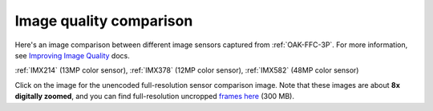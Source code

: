 Image quality comparison
========================

Here's an image comparison between different image sensors captured from :ref:`OAK-FFC-3P`.
For more information, see `Improving Image Quality <https://docs.luxonis.com/projects/api/en/latest/tutorials/image_quality/>`__ docs.

:ref:`IMX214` (13MP color sensor), :ref:`IMX378` (12MP color sensor), :ref:`IMX582` (48MP color sensor)

.. image:: /_static/images/sensors/comparison/comparison-preview.jpg
     :target: https://user-images.githubusercontent.com/18037362/181762515-2cb87c32-15ea-42f2-92f5-53c1012d2603.png

Click on the image for the unencoded full-resolution sensor comparison image. Note that these images are about
**8x digitally zoomed**, and you can find full-resolution uncropped `frames here <https://drive.google.com/file/d/1UIgYGWbfDlmm2btX8OxQtSDXFvXDqHKF/view?usp=sharing>`__ (300 MB).

